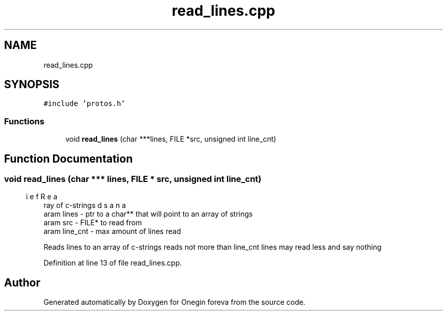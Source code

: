 .TH "read_lines.cpp" 3 "Tue Sep 6 2022" "Version 0" "Onegin foreva" \" -*- nroff -*-
.ad l
.nh
.SH NAME
read_lines.cpp
.SH SYNOPSIS
.br
.PP
\fC#include 'protos\&.h'\fP
.br

.SS "Functions"

.in +1c
.ti -1c
.RI "void \fBread_lines\fP (char ***lines, FILE *src, unsigned int line_cnt)"
.br
.in -1c
.SH "Function Documentation"
.PP 
.SS "void read_lines (char *** lines, FILE * src, unsigned int line_cnt)"

.PP
.nf
\brief Reads an array of c-strings
\param lines - ptr to a char** that will point to an array of strings
\param src - FILE* to read from
\param line_cnt - max amount of lines read

.fi
.PP
 Reads lines to an array of c-strings reads not more than line_cnt lines may read less and say nothing 
.PP
Definition at line 13 of file read_lines\&.cpp\&.
.SH "Author"
.PP 
Generated automatically by Doxygen for Onegin foreva from the source code\&.
